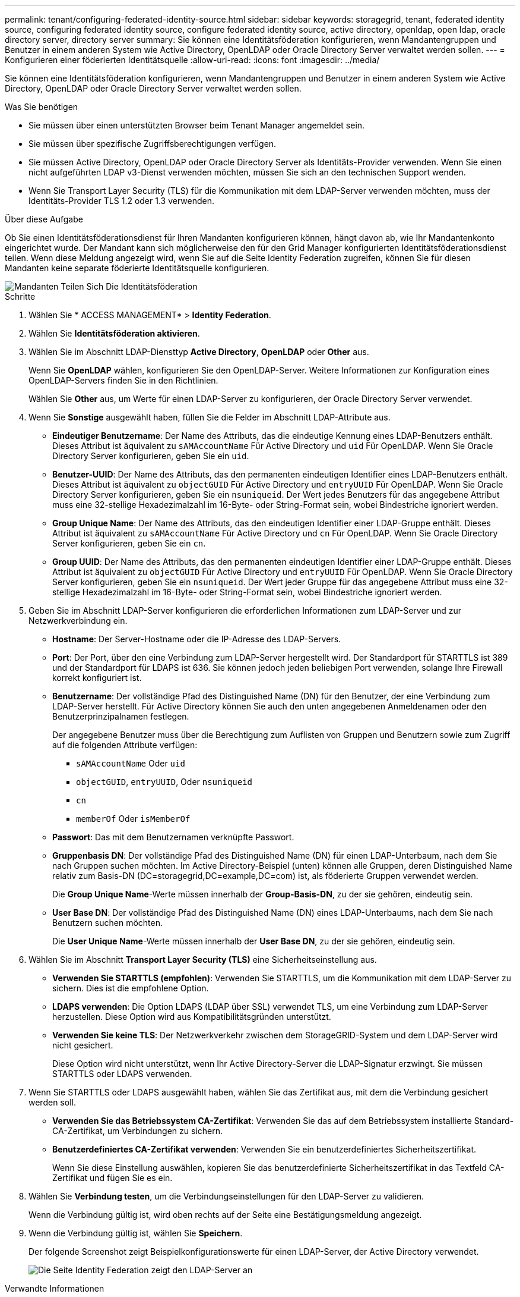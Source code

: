 ---
permalink: tenant/configuring-federated-identity-source.html 
sidebar: sidebar 
keywords: storagegrid, tenant, federated identity source, configuring federated identity source, configure federated identity source, active directory, openldap, open ldap, oracle directory server, directory server 
summary: Sie können eine Identitätsföderation konfigurieren, wenn Mandantengruppen und Benutzer in einem anderen System wie Active Directory, OpenLDAP oder Oracle Directory Server verwaltet werden sollen. 
---
= Konfigurieren einer föderierten Identitätsquelle
:allow-uri-read: 
:icons: font
:imagesdir: ../media/


[role="lead"]
Sie können eine Identitätsföderation konfigurieren, wenn Mandantengruppen und Benutzer in einem anderen System wie Active Directory, OpenLDAP oder Oracle Directory Server verwaltet werden sollen.

.Was Sie benötigen
* Sie müssen über einen unterstützten Browser beim Tenant Manager angemeldet sein.
* Sie müssen über spezifische Zugriffsberechtigungen verfügen.
* Sie müssen Active Directory, OpenLDAP oder Oracle Directory Server als Identitäts-Provider verwenden. Wenn Sie einen nicht aufgeführten LDAP v3-Dienst verwenden möchten, müssen Sie sich an den technischen Support wenden.
* Wenn Sie Transport Layer Security (TLS) für die Kommunikation mit dem LDAP-Server verwenden möchten, muss der Identitäts-Provider TLS 1.2 oder 1.3 verwenden.


.Über diese Aufgabe
Ob Sie einen Identitätsföderationsdienst für Ihren Mandanten konfigurieren können, hängt davon ab, wie Ihr Mandantenkonto eingerichtet wurde. Der Mandant kann sich möglicherweise den für den Grid Manager konfigurierten Identitätsföderationsdienst teilen. Wenn diese Meldung angezeigt wird, wenn Sie auf die Seite Identity Federation zugreifen, können Sie für diesen Mandanten keine separate föderierte Identitätsquelle konfigurieren.

image::../media/tenant_shares_identity_federation.png[Mandanten Teilen Sich Die Identitätsföderation]

.Schritte
. Wählen Sie * ACCESS MANAGEMENT* > *Identity Federation*.
. Wählen Sie *Identitätsföderation aktivieren*.
. Wählen Sie im Abschnitt LDAP-Diensttyp *Active Directory*, *OpenLDAP* oder *Other* aus.
+
Wenn Sie *OpenLDAP* wählen, konfigurieren Sie den OpenLDAP-Server. Weitere Informationen zur Konfiguration eines OpenLDAP-Servers finden Sie in den Richtlinien.

+
Wählen Sie *Other* aus, um Werte für einen LDAP-Server zu konfigurieren, der Oracle Directory Server verwendet.

. Wenn Sie *Sonstige* ausgewählt haben, füllen Sie die Felder im Abschnitt LDAP-Attribute aus.
+
** *Eindeutiger Benutzername*: Der Name des Attributs, das die eindeutige Kennung eines LDAP-Benutzers enthält. Dieses Attribut ist äquivalent zu `sAMAccountName` Für Active Directory und `uid` Für OpenLDAP. Wenn Sie Oracle Directory Server konfigurieren, geben Sie ein `uid`.
** *Benutzer-UUID*: Der Name des Attributs, das den permanenten eindeutigen Identifier eines LDAP-Benutzers enthält. Dieses Attribut ist äquivalent zu `objectGUID` Für Active Directory und `entryUUID` Für OpenLDAP. Wenn Sie Oracle Directory Server konfigurieren, geben Sie ein `nsuniqueid`. Der Wert jedes Benutzers für das angegebene Attribut muss eine 32-stellige Hexadezimalzahl im 16-Byte- oder String-Format sein, wobei Bindestriche ignoriert werden.
** *Group Unique Name*: Der Name des Attributs, das den eindeutigen Identifier einer LDAP-Gruppe enthält. Dieses Attribut ist äquivalent zu `sAMAccountName` Für Active Directory und `cn` Für OpenLDAP. Wenn Sie Oracle Directory Server konfigurieren, geben Sie ein `cn`.
** *Group UUID*: Der Name des Attributs, das den permanenten eindeutigen Identifier einer LDAP-Gruppe enthält. Dieses Attribut ist äquivalent zu `objectGUID` Für Active Directory und `entryUUID` Für OpenLDAP. Wenn Sie Oracle Directory Server konfigurieren, geben Sie ein `nsuniqueid`. Der Wert jeder Gruppe für das angegebene Attribut muss eine 32-stellige Hexadezimalzahl im 16-Byte- oder String-Format sein, wobei Bindestriche ignoriert werden.


. Geben Sie im Abschnitt LDAP-Server konfigurieren die erforderlichen Informationen zum LDAP-Server und zur Netzwerkverbindung ein.
+
** *Hostname*: Der Server-Hostname oder die IP-Adresse des LDAP-Servers.
** *Port*: Der Port, über den eine Verbindung zum LDAP-Server hergestellt wird. Der Standardport für STARTTLS ist 389 und der Standardport für LDAPS ist 636. Sie können jedoch jeden beliebigen Port verwenden, solange Ihre Firewall korrekt konfiguriert ist.
** *Benutzername*: Der vollständige Pfad des Distinguished Name (DN) für den Benutzer, der eine Verbindung zum LDAP-Server herstellt. Für Active Directory können Sie auch den unten angegebenen Anmeldenamen oder den Benutzerprinzipalnamen festlegen.
+
Der angegebene Benutzer muss über die Berechtigung zum Auflisten von Gruppen und Benutzern sowie zum Zugriff auf die folgenden Attribute verfügen:

+
*** `sAMAccountName` Oder `uid`
*** `objectGUID`, `entryUUID`, Oder `nsuniqueid`
*** `cn`
*** `memberOf` Oder `isMemberOf`


** *Passwort*: Das mit dem Benutzernamen verknüpfte Passwort.
** *Gruppenbasis DN*: Der vollständige Pfad des Distinguished Name (DN) für einen LDAP-Unterbaum, nach dem Sie nach Gruppen suchen möchten. Im Active Directory-Beispiel (unten) können alle Gruppen, deren Distinguished Name relativ zum Basis-DN (DC=storagegrid,DC=example,DC=com) ist, als föderierte Gruppen verwendet werden.
+
Die *Group Unique Name*-Werte müssen innerhalb der *Group-Basis-DN*, zu der sie gehören, eindeutig sein.

** *User Base DN*: Der vollständige Pfad des Distinguished Name (DN) eines LDAP-Unterbaums, nach dem Sie nach Benutzern suchen möchten.
+
Die *User Unique Name*-Werte müssen innerhalb der *User Base DN*, zu der sie gehören, eindeutig sein.



. Wählen Sie im Abschnitt *Transport Layer Security (TLS)* eine Sicherheitseinstellung aus.
+
** *Verwenden Sie STARTTLS (empfohlen)*: Verwenden Sie STARTTLS, um die Kommunikation mit dem LDAP-Server zu sichern. Dies ist die empfohlene Option.
** *LDAPS verwenden*: Die Option LDAPS (LDAP über SSL) verwendet TLS, um eine Verbindung zum LDAP-Server herzustellen. Diese Option wird aus Kompatibilitätsgründen unterstützt.
** *Verwenden Sie keine TLS*: Der Netzwerkverkehr zwischen dem StorageGRID-System und dem LDAP-Server wird nicht gesichert.
+
Diese Option wird nicht unterstützt, wenn Ihr Active Directory-Server die LDAP-Signatur erzwingt. Sie müssen STARTTLS oder LDAPS verwenden.



. Wenn Sie STARTTLS oder LDAPS ausgewählt haben, wählen Sie das Zertifikat aus, mit dem die Verbindung gesichert werden soll.
+
** *Verwenden Sie das Betriebssystem CA-Zertifikat*: Verwenden Sie das auf dem Betriebssystem installierte Standard-CA-Zertifikat, um Verbindungen zu sichern.
** *Benutzerdefiniertes CA-Zertifikat verwenden*: Verwenden Sie ein benutzerdefiniertes Sicherheitszertifikat.
+
Wenn Sie diese Einstellung auswählen, kopieren Sie das benutzerdefinierte Sicherheitszertifikat in das Textfeld CA-Zertifikat und fügen Sie es ein.



. Wählen Sie *Verbindung testen*, um die Verbindungseinstellungen für den LDAP-Server zu validieren.
+
Wenn die Verbindung gültig ist, wird oben rechts auf der Seite eine Bestätigungsmeldung angezeigt.

. Wenn die Verbindung gültig ist, wählen Sie *Speichern*.
+
Der folgende Screenshot zeigt Beispielkonfigurationswerte für einen LDAP-Server, der Active Directory verwendet.

+
image::../media/ldap_config_active_directory.png[Die Seite Identity Federation zeigt den LDAP-Server an, der Active Directory verwendet]



.Verwandte Informationen
link:tenant-management-permissions.html["Mandantenmanagement-Berechtigungen"]

link:guidelines-for-configuring-openldap-server.html["Richtlinien für die Konfiguration eines OpenLDAP-Servers"]
